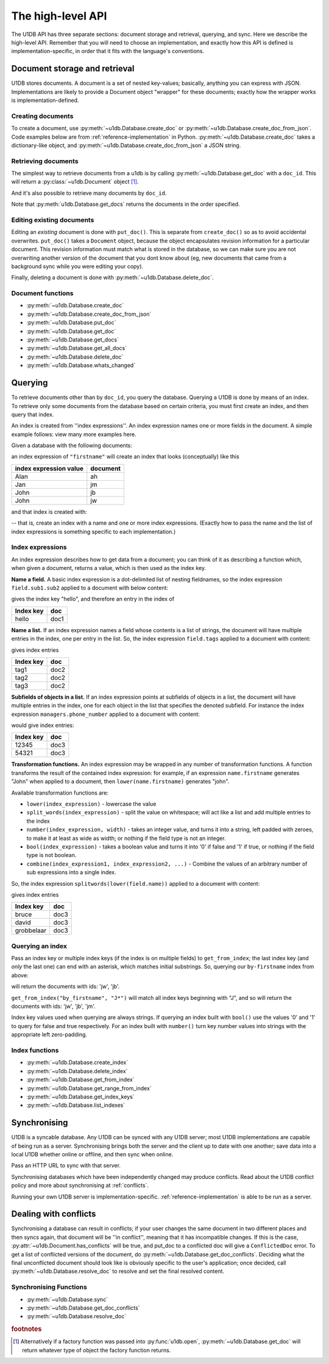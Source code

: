 .. _high-level-api:

The high-level API
##################

The U1DB API has three separate sections: document storage and retrieval,
querying, and sync. Here we describe the high-level API. Remember that you will
need to choose an implementation, and exactly how this API is defined is
implementation-specific, in order that it fits with the language's conventions.

Document storage and retrieval
------------------------------

U1DB stores documents. A document is a set of nested key-values; basically,
anything you can express with JSON. Implementations are likely to provide
a Document object "wrapper" for these documents; exactly how the wrapper works
is implementation-defined.

Creating documents
^^^^^^^^^^^^^^^^^^

To create a document, use :py:meth:`~u1db.Database.create_doc` or
:py:meth:`~u1db.Database.create_doc_from_json`. Code examples below are from
:ref:`reference-implementation` in Python. :py:meth:`~u1db.Database.create_doc`
takes a dictionary-like object, and
:py:meth:`~u1db.Database.create_doc_from_json` a JSON string.

.. testsetup ::

    import os, tempfile
    old_dir = os.path.realpath('.')
    tmp_dir = tempfile.mkdtemp()
    os.chdir(tmp_dir)

.. doctest ::

    >>> import u1db
    >>> db = u1db.open("mydb1.u1db", create=True)
    >>> doc = db.create_doc({"key": "value"}, doc_id="testdoc")
    >>> doc.content
    {'key': 'value'}
    >>> doc.doc_id
    'testdoc'


Retrieving documents
^^^^^^^^^^^^^^^^^^^^

The simplest way to retrieve documents from a u1db is by calling
:py:meth:`~u1db.Database.get_doc` with a ``doc_id``. This will return a
:py:class:`~u1db.Document` object [#]_.

.. doctest ::

    >>> import u1db
    >>> db = u1db.open("mydb4.u1db", create=True)
    >>> doc = db.create_doc({"key": "value"}, doc_id="testdoc")
    >>> doc1 = db.get_doc("testdoc")
    >>> doc1.content
    {u'key': u'value'}
    >>> doc1.doc_id
    'testdoc'

And it's also possible to retrieve many documents by ``doc_id``.

.. doctest ::

    >>> import u1db
    >>> db = u1db.open("mydb5.u1db", create=True)
    >>> doc1 = db.create_doc({"key": "value"}, doc_id="testdoc1")
    >>> doc2 = db.create_doc({"key": "value"}, doc_id="testdoc2")
    >>> for doc in db.get_docs(["testdoc2","testdoc1"]):
    ...     print doc.doc_id
    testdoc2
    testdoc1

Note that :py:meth:`u1db.Database.get_docs` returns the documents in the order
specified.

Editing existing documents
^^^^^^^^^^^^^^^^^^^^^^^^^^

Editing an *existing* document is done with ``put_doc()``. This is separate
from ``create_doc()`` so as to avoid accidental overwrites. ``put_doc()`` takes
a ``Document`` object, because the object encapsulates revision information for
a particular document. This revision information must match what is stored in
the database, so we can make sure you are not overwriting another version
of the document that you dont know about (eg, new documents that came from
a background sync while you were editing your copy).

.. doctest ::

    >>> import u1db
    >>> db = u1db.open("mydb2.u1db", create=True)
    >>> doc1 = db.create_doc({"key1": "value1"}, doc_id="doc1")

    >>> # the next line should fail because it's creating a doc that already exists
    >>> db.create_doc({"key1fail": "value1fail"}, doc_id="doc1")
    Traceback (most recent call last):
        ...
    RevisionConflict

    >>> # Now editing the doc with the doc object we got back...
    >>> doc1.content["key1"] = "edited"
    >>> db.put_doc(doc1) # doctest: +ELLIPSIS
    '...'
    >>> doc2 = db.get_doc(doc1.doc_id)
    >>> doc2.content
    {u'key1': u'edited'}


Finally, deleting a document is done with :py:meth:`~u1db.Database.delete_doc`.

.. doctest ::

    >>> import u1db
    >>> db = u1db.open("mydb3.u1db", create=True)
    >>> doc = db.create_doc({"key": "value"})
    >>> db.delete_doc(doc) # doctest: +ELLIPSIS
    '...'
    >>> db.get_doc(doc.doc_id)
    >>> doc = db.get_doc(doc.doc_id, include_deleted=True)
    >>> doc.content

Document functions
^^^^^^^^^^^^^^^^^^

* :py:meth:`~u1db.Database.create_doc`
* :py:meth:`~u1db.Database.create_doc_from_json`
* :py:meth:`~u1db.Database.put_doc`
* :py:meth:`~u1db.Database.get_doc`
* :py:meth:`~u1db.Database.get_docs`
* :py:meth:`~u1db.Database.get_all_docs`
* :py:meth:`~u1db.Database.delete_doc`
* :py:meth:`~u1db.Database.whats_changed`

Querying
--------

To retrieve documents other than by ``doc_id``, you query the database.
Querying a U1DB is done by means of an index. To retrieve only some documents
from the database based on certain criteria, you must first create an index,
and then query that index.

An index is created from ''index expressions''. An index expression names one
or more fields in the document. A simple example follows: view many more
examples here.

Given a database with the following documents:

.. doctest ::

    >>> import u1db
    >>> db1 = u1db.open("mydb6.u1db", create=True)
    >>> jb = db1.create_doc({"firstname": "John", "surname": "Barnes", "position": "left wing"})
    >>> jm = db1.create_doc({"firstname": "Jan", "surname": "Molby", "position": "midfield"})
    >>> ah = db1.create_doc({"firstname": "Alan", "surname": "Hansen", "position": "defence"})
    >>> jw = db1.create_doc({"firstname": "John", "surname": "Wayne", "position": "filmstar"})

an index expression of ``"firstname"`` will create an index that looks
(conceptually) like this

====================== ========
index expression value document
====================== ========
Alan                   ah
Jan                    jm
John                   jb
John                   jw
====================== ========

and that index is created with:

.. doctest ::

    >>> db1.create_index("by-firstname", "firstname")
    >>> sorted(db1.get_index_keys('by-firstname'))
    [(u'Alan',), (u'Jan',), (u'John',)]

-- that is, create an index with a name and one or more index expressions.
(Exactly how to pass the name and the list of index expressions is something
specific to each implementation.)

Index expressions
^^^^^^^^^^^^^^^^^

An index expression describes how to get data from a document; you can think of
it as describing a function which, when given a document, returns a value,
which is then used as the index key.

**Name a field.** A basic index expression is a dot-delimited list of nesting
fieldnames, so the index expression ``field.sub1.sub2`` applied to a document
with below content:

.. doctest ::

    >>> import u1db
    >>> db = u1db.open('mydb7.u1db', create=True)
    >>> db.create_index('by-subfield', 'field.sub1.sub2')
    >>> doc1 = db.create_doc({"field": {"sub1": {"sub2": "hello", "sub3": "not selected"}}})
    >>> db.get_index_keys('by-subfield')
    [(u'hello',)]

gives the index key "hello", and therefore an entry in the index of

========= ====
Index key doc
========= ====
hello     doc1
========= ====

**Name a list.** If an index expression names a field whose contents is a list
of strings, the document will have multiple entries in the index, one per entry
in the list. So, the index expression ``field.tags`` applied to a document with
content:

.. doctest ::

    >>> import u1db
    >>> db = u1db.open('mydb8.u1db', create=True)
    >>> db.create_index('by-tags', 'field.tags')
    >>> doc2 = db.create_doc({"field": {"tags": [ "tag1", "tag2", "tag3" ]}})
    >>> sorted(db.get_index_keys('by-tags'))
    [(u'tag1',), (u'tag2',), (u'tag3',)]

gives index entries

========= ====
Index key doc
========= ====
tag1      doc2
tag2      doc2
tag3      doc2
========= ====

**Subfields of objects in a list.** If an index expression points at subfields
of objects in a list, the document will have multiple entries in the index, one
for each object in the list that specifies the denoted subfield. For instance
the index expression ``managers.phone_number`` applied to a document
with content:

.. doctest ::

    >>> import u1db
    >>> db = u1db.open('mydb9.u1db', create=True)
    >>> db.create_index('by-phone-number', 'managers.phone_number')
    >>> doc3 = db.create_doc(
    ...    {"department": "department of redundancy department",
    ...    "managers": [
    ...        {"name": "Mary", "phone_number": "12345"},
    ...        {"name": "Katherine"},
    ...        {"name": "Rob", "phone_number": "54321"}]})
    >>> sorted(db.get_index_keys('by-phone-number'))
    [(u'12345',), (u'54321',)]


would give index entries:

========= ====
Index key doc
========= ====
12345     doc3
54321     doc3
========= ====

**Transformation functions.** An index expression may be wrapped in any number
of transformation functions. A function transforms the result of the contained
index expression: for example, if an expression ``name.firstname`` generates
"John" when applied to a document, then ``lower(name.firstname)`` generates
"john".

Available transformation functions are:

* ``lower(index_expression)`` - lowercase the value
* ``split_words(index_expression)`` - split the value on whitespace; will act
  like a list and add multiple entries to the index
* ``number(index_expression, width)`` - takes an integer value, and turns it
  into a string, left padded with zeroes, to make it at least as wide as
  width; or nothing if the field type is not an integer.
* ``bool(index_expression)`` - takes a boolean value and turns it into '0' if
  false and '1' if true, or nothing if the field type is not boolean.
* ``combine(index_expression1, index_expression2, ...)`` - Combine the values
  of an arbitrary number of sub expressions into a single index.

So, the index expression ``splitwords(lower(field.name))`` applied to
a document with content:

.. doctest ::

    >>> import u1db
    >>> db = u1db.open('mydb10.u1db', create=True)
    >>> db.create_index('by-split-lower', 'split_words(lower(field.name))')
    >>> doc4 = db.create_doc({"field": {"name": "Bruce David Grobbelaar"}})
    >>> sorted(db.get_index_keys('by-split-lower'))
    [(u'bruce',), (u'david',), (u'grobbelaar',)]

gives index entries

========== ====
Index key  doc
========== ====
bruce      doc3
david      doc3
grobbelaar doc3
========== ====


Querying an index
^^^^^^^^^^^^^^^^^

Pass an index key or multiple index keys (if the index is on multiple fields)
to ``get_from_index``; the last index key (and *only* the last
one) can end with an asterisk, which matches initial substrings. So, querying
our ``by-firstname`` index from above:

.. doctest ::

    >>> johns = [d.doc_id for d in db1.get_from_index("by-firstname", "John")]
    >>> assert(jw.doc_id in johns)
    >>> assert(jb.doc_id in johns)
    >>> assert(jm.doc_id not in johns)

will return the documents with ids: 'jw', 'jb'.

``get_from_index("by_firstname", "J*")`` will match all index keys beginning
with "J", and so will return the documents with ids: 'jw', 'jb', 'jm'.

.. doctest ::

    >>> js = [d.doc_id for d in db1.get_from_index("by-firstname", "J*")]
    >>> assert(jw.doc_id in js)
    >>> assert(jb.doc_id in js)
    >>> assert(jm.doc_id in js)

Index key values used when querying are always strings. If querying an
index built with ``bool()`` use the values '0' and '1' to query for
false and true respectively. For an index built with ``number()`` turn
key number values into strings with the appropriate left zero-padding.

Index functions
^^^^^^^^^^^^^^^

* :py:meth:`~u1db.Database.create_index`
* :py:meth:`~u1db.Database.delete_index`
* :py:meth:`~u1db.Database.get_from_index`
* :py:meth:`~u1db.Database.get_range_from_index`
* :py:meth:`~u1db.Database.get_index_keys`
* :py:meth:`~u1db.Database.list_indexes`

Synchronising
-------------

U1DB is a syncable database. Any U1DB can be synced with any U1DB server; most
U1DB implementations are capable of being run as a server. Synchronising brings
both the server and the client up to date with one another; save data into a
local U1DB whether online or offline, and then sync when online.

Pass an HTTP URL to sync with that server.

Synchronising databases which have been independently changed may produce
conflicts.  Read about the U1DB conflict policy and more about synchronising at
:ref:`conflicts`.

Running your own U1DB server is implementation-specific.
:ref:`reference-implementation` is able to be run as a server.

Dealing with conflicts
----------------------

Synchronising a database can result in conflicts; if your user changes the same
document in two different places and then syncs again, that document will be
''in conflict'', meaning that it has incompatible changes. If this is the case,
:py:attr:`~u1db.Document.has_conflicts` will be true, and put_doc to a
conflicted doc will give a ``ConflictedDoc`` error. To get a list of conflicted
versions of the document, do :py:meth:`~u1db.Database.get_doc_conflicts`.
Deciding what the final unconflicted document should look like is obviously
specific to the user's application; once decided, call
:py:meth:`~u1db.Database.resolve_doc` to resolve and set the final resolved
content.

Synchronising Functions
^^^^^^^^^^^^^^^^^^^^^^^

* :py:meth:`~u1db.Database.sync`
* :py:meth:`~u1db.Database.get_doc_conflicts`
* :py:meth:`~u1db.Database.resolve_doc`

.. rubric:: footnotes

.. [#] Alternatively if a factory function was passed into
    :py:func:`u1db.open`, :py:meth:`~u1db.Database.get_doc` will return
    whatever type of object the factory function returns.

.. testcleanup ::

    os.chdir(old_dir)
    os.remove(os.path.join(tmp_dir, "mydb1.u1db"))
    os.remove(os.path.join(tmp_dir, "mydb2.u1db"))
    os.remove(os.path.join(tmp_dir, "mydb3.u1db"))
    os.remove(os.path.join(tmp_dir, "mydb4.u1db"))
    os.remove(os.path.join(tmp_dir, "mydb5.u1db"))
    os.remove(os.path.join(tmp_dir, "mydb6.u1db"))
    os.remove(os.path.join(tmp_dir, "mydb7.u1db"))
    os.remove(os.path.join(tmp_dir, "mydb8.u1db"))
    os.remove(os.path.join(tmp_dir, "mydb9.u1db"))
    os.remove(os.path.join(tmp_dir, "mydb10.u1db"))
    os.rmdir(tmp_dir)
